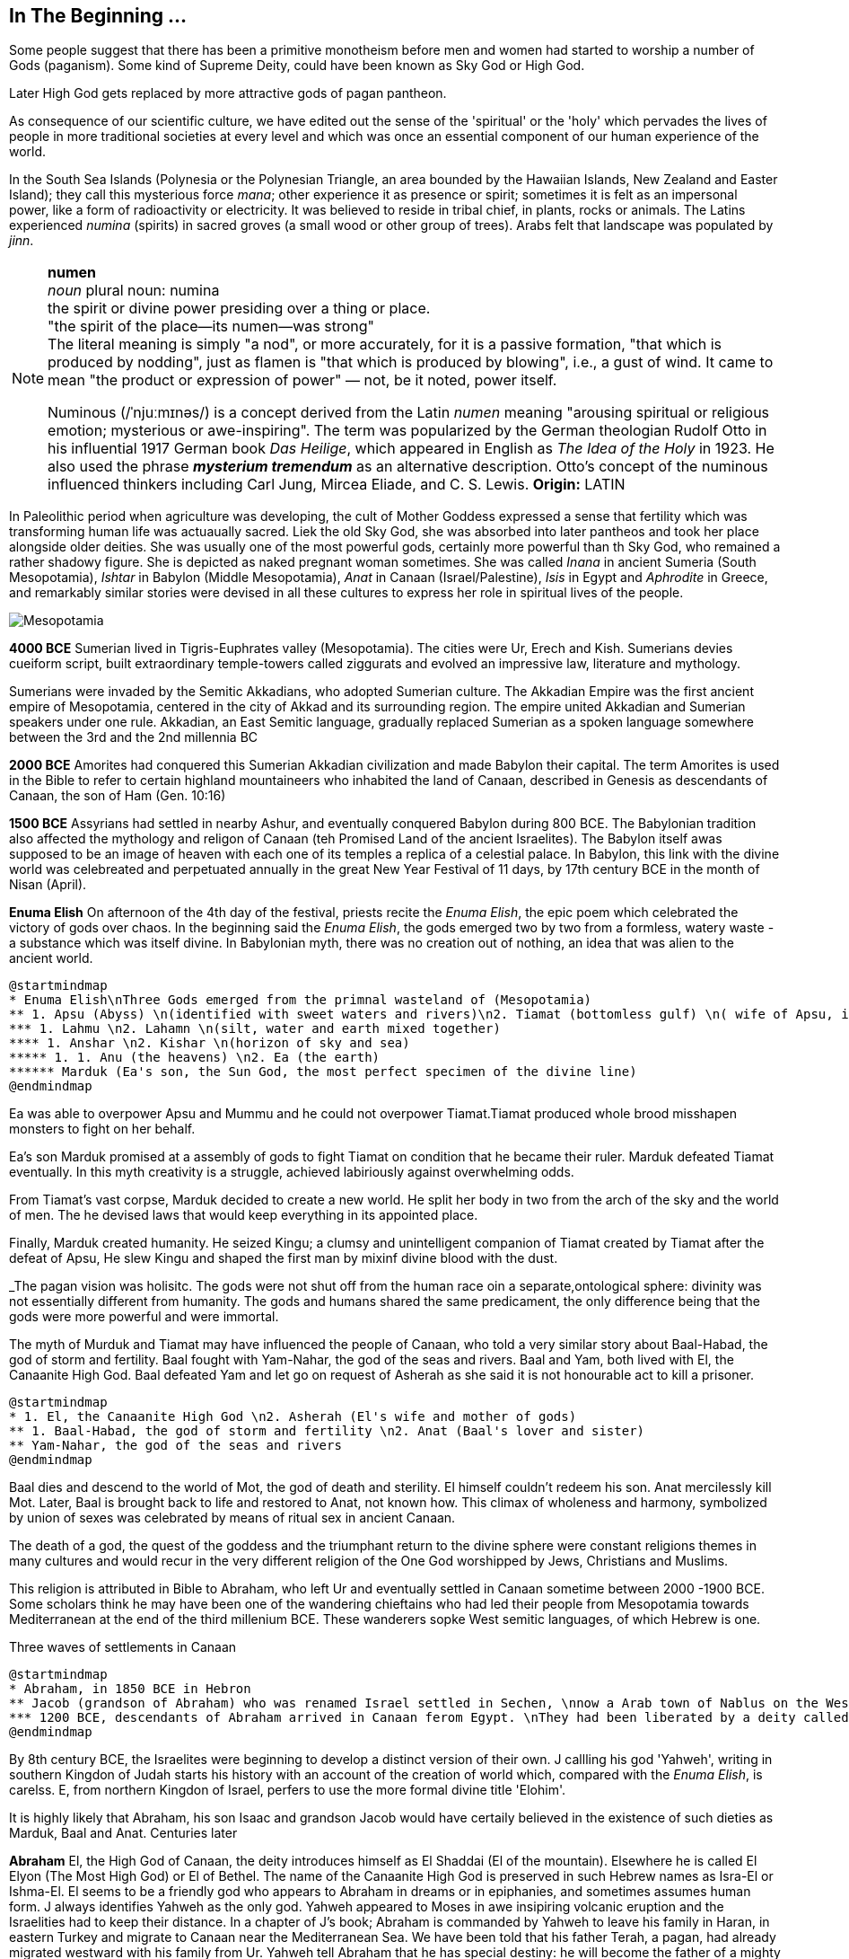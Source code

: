 == In The Beginning ...

Some people suggest that there has been a primitive monotheism before men and women had started to worship a number of Gods (paganism). Some kind of Supreme Deity, could have been known as Sky God or High God.

Later High God gets replaced by more attractive gods of pagan pantheon.

As consequence of our scientific culture, we have edited out the sense of the 'spiritual' or the 'holy' which pervades the lives of people in more traditional societies at every level and which was once an essential component of our human experience of the world.

In the South Sea Islands (Polynesia or the Polynesian Triangle, an area bounded by the Hawaiian Islands, New Zealand and Easter Island); they call this mysterious force _mana_; other experience it as presence or spirit; sometimes it is felt as an impersonal power, like a form of radioactivity or electricity. It was believed to reside in tribal chief, in plants, rocks or animals. The Latins experienced _numina_ (spirits) in sacred groves (a small wood or other group of trees). Arabs felt that landscape was populated by _jinn_.

[NOTE]
====
*numen* +
_noun_
plural noun: numina +
the spirit or divine power presiding over a thing or place. +
"the spirit of the place—its numen—was strong" +
The literal meaning is simply "a nod", or more accurately, for it is a passive formation, "that which is produced by nodding", just as flamen is "that which is produced by blowing", i.e., a gust of wind.
It came to mean "the product or expression of power" — not, be it noted, power itself. +

Numinous (/ˈnjuːmɪnəs/) is a concept derived from the Latin _numen_ meaning "arousing spiritual or religious emotion; mysterious or awe-inspiring". The term was popularized by the German theologian Rudolf Otto in his influential 1917 German book _Das Heilige_, which appeared in English as _The Idea of the Holy_ in 1923. He also used the phrase *_mysterium tremendum_* as an alternative description. Otto's concept of the numinous influenced thinkers including Carl Jung, Mircea Eliade, and C. S. Lewis.
*Origin:* LATIN
====

In Paleolithic period when agriculture was developing, the cult of Mother Goddess expressed a sense that fertility which was transforming human life was actuaually sacred. Liek the old Sky God, she was absorbed into later pantheos and took her place alongside older deities. She was usually one of the most powerful gods, certainly more powerful than th Sky God, who remained a rather shadowy figure. She is depicted as naked pregnant woman sometimes. She was called _Inana_ in ancient Sumeria (South Mesopotamia), _Ishtar_ in Babylon (Middle Mesopotamia), _Anat_ in Canaan (Israel/Palestine), _Isis_ in Egypt and _Aphrodite_ in Greece, and remarkably similar stories were devised in all these cultures to express her role in spiritual lives of the people.

image::mesopotamia_1.png[Mesopotamia]

*4000 BCE*
Sumerian lived in Tigris-Euphrates valley (Mesopotamia). The cities were Ur, Erech and Kish. Sumerians devies cueiform script, built extraordinary temple-towers called ziggurats and evolved an impressive law, literature and mythology.

Sumerians were invaded by the Semitic Akkadians, who adopted Sumerian culture. The Akkadian Empire was the first ancient empire of Mesopotamia, centered in the city of Akkad and its surrounding region. The empire united Akkadian and Sumerian speakers under one rule. Akkadian, an East Semitic language, gradually replaced Sumerian as a spoken language somewhere between the 3rd and the 2nd millennia BC

*2000 BCE*
Amorites had conquered this Sumerian Akkadian civilization and made Babylon their capital. The term Amorites is used in the Bible to refer to certain highland mountaineers who inhabited the land of Canaan, described in Genesis as descendants of Canaan, the son of Ham (Gen. 10:16)

*1500 BCE*
Assyrians had settled in nearby Ashur, and eventually conquered Babylon during 800 BCE. The Babylonian tradition also affected the mythology and religon of Canaan (teh Promised Land of the ancient Israelites). The Babylon itself awas supposed to be an image of heaven with each one of its temples a replica of a celestial palace. In Babylon, this link with the divine world was celebreated and perpetuated annually in the great New Year Festival of 11 days, by 17th century BCE in the month of Nisan (April). 

*Enuma Elish*
On afternoon of the 4th day of the festival, priests recite the _Enuma Elish_, the epic poem which celebrated the victory of gods over chaos. In the beginning said the _Enuma Elish_, the gods emerged two by two from a formless, watery waste - a substance which was itself divine. In Babylonian myth, there was no creation out of nothing, an idea that was alien to the ancient world.

[plantuml, enuma_elish, svg]
....
@startmindmap
* Enuma Elish\nThree Gods emerged from the primnal wasteland of (Mesopotamia)
** 1. Apsu (Abyss) \n(identified with sweet waters and rivers)\n2. Tiamat (bottomless gulf) \n( wife of Apsu, identified as salty sea)\n3. Mummu (the womb of chaos)
*** 1. Lahmu \n2. Lahamn \n(silt, water and earth mixed together)
**** 1. Anshar \n2. Kishar \n(horizon of sky and sea)
***** 1. 1. Anu (the heavens) \n2. Ea (the earth)
****** Marduk (Ea's son, the Sun God, the most perfect specimen of the divine line)
@endmindmap
....

Ea was able to overpower Apsu and Mummu and he could not overpower Tiamat.Tiamat produced whole brood misshapen monsters to fight on her behalf.

Ea's son Marduk promised at a assembly of gods to fight Tiamat on condition that he became their ruler. Marduk defeated Tiamat eventually. In this myth creativity is a struggle, achieved labiriously against overwhelming odds.

From Tiamat's vast corpse, Marduk decided to create a new world. He split her body in two from the arch of the sky and the world of men. The he devised laws that would keep everything in its appointed place. 

Finally, Marduk created humanity. He seized Kingu; a clumsy and unintelligent companion of Tiamat created by Tiamat after the defeat of Apsu, He slew Kingu and shaped the first man by mixinf divine blood with the dust.

_The pagan vision was holisitc. The gods were not shut off from the human race oin a separate,ontological  sphere: divinity was not essentially different from humanity. The gods and humans shared the same predicament, the only difference being that the gods were more powerful and were immortal.

The myth of Murduk and Tiamat may have influenced the people of Canaan, who told a very similar story about Baal-Habad, the god of storm and fertility.
Baal fought with Yam-Nahar, the god of the seas and rivers. Baal and Yam, both lived with El, the Canaanite High God. Baal defeated Yam and let go on request of Asherah as she said it is not honourable act to kill a prisoner.

[plantuml, el_asherah, svg]
....
@startmindmap
* 1. El, the Canaanite High God \n2. Asherah (El's wife and mother of gods)
** 1. Baal-Habad, the god of storm and fertility \n2. Anat (Baal's lover and sister)
** Yam-Nahar, the god of the seas and rivers
@endmindmap
....

Baal dies and descend to the world of Mot, the god of death and sterility. El himself couldn't redeem his son. Anat mercilessly kill Mot. Later, Baal is brought back to life and restored to Anat, not known how. This climax of wholeness and harmony, symbolized by union of sexes was celebrated by means of ritual sex in ancient Canaan.

The death of a god, the quest of the goddess and the triumphant return to the divine sphere were constant religions themes in many cultures and would recur in the very different religion of the One God worshipped by Jews, Christians and Muslims.

This religion is attributed in Bible to Abraham, who left Ur and eventually settled in Canaan sometime between 2000 -1900 BCE. Some scholars think he may have been one of the wandering chieftains who had led their people from Mesopotamia towards Mediterranean at the end of the third millenium BCE. These wanderers sopke West semitic languages, of which Hebrew is one.

Three waves of settlements in Canaan

[plantuml, abraham_and_others, svg]
....
@startmindmap
* Abraham, in 1850 BCE in Hebron 
** Jacob (grandson of Abraham) who was renamed Israel settled in Sechen, \nnow a Arab town of Nablus on the West Bank. \nBible says Jacob's son became the ancestors of twelve tribes of Israel, emigrated to Egypt during a severe famine in Canaan.
*** 1200 BCE, descendants of Abraham arrived in Canaan ferom Egypt. \nThey had been liberated by a deity called Yahweh, who was the god of their leader Moses. \nThey allied themselves the Hebrews and became known as people of Israel, \nbound principally together by their loyalty to Yahweh, the God of Moses
@endmindmap
....

By 8th century BCE, the Israelites were beginning to develop a distinct version of their own. J callling his god 'Yahweh', writing in southern Kingdon of Judah starts his history with an account of the creation of world which, compared with the _Enuma Elish_, is carelss. E, from northern Kingdon of Israel, perfers to use the more formal divine title 'Elohim'.


It is highly likely that Abraham, his son Isaac and grandson Jacob would have certaily believed in the existence of such dieties as Marduk, Baal and Anat. Centuries later 

*Abraham* El, the High God of Canaan, the deity introduces himself as El Shaddai (El of the mountain). Elsewhere he is called El Elyon (The Most High God) or El of Bethel. The name of the Canaanite High God is preserved in such Hebrew names as Isra-El or Ishma-El. El seems to be a friendly god who appears to Abraham in dreams or in epiphanies, and sometimes assumes human form. J always identifies Yahweh as the only god. Yahweh appeared to Moses in awe insipiring volcanic eruption and the Israelities had to keep their distance. In a chapter of J's book; Abraham is commanded by Yahweh to leave his family in  Haran, in eastern Turkey and migrate to Canaan near the Mediterranean Sea. We have been told that his father Terah, a pagan, had already migrated westward with his family from Ur. Yahweh tell Abraham that he has special destiny: he will become the father of a mighty nation and one day his descendants will possess the land of Canaan.

*Isaac* When Abraham and Sarah who was barren and had passed the menopause heard this promise from El and when against all odds, their sob is finally born, they call him Isaac, a name that may mean 'laughter'. The joke turns sour, as God demands to Abraham that he must sacrifice his only some to him. When Abraham tskes Isaac on a 3 day journey to the Mount of Moriah, later the site of the Temple in Jerusalem. Isaac carried the wood for his own holocaust. In last moement, God releneted and said it was all a test and Abraham is worthy of becomeing the father of a mighty nation.

*Jacob* While going to Haran to find a wife, he slept at Luz in Jordan valley, saw El in his dreams who blessed him and repeated the promises that he had made to Abraham: Jacob's descendants would becaome a mighty nation and possess the land of Canaan. When he wakes, J makes him say; truly Yahweh is in this place, and I never knew it. This is nothing less than house of God _(bethEl)_; this is the gate of heaven. This saying is instictively pagan. Babylon itself, the abode of gods was called 'Gate of the gods' _(Bab-ili)_. Befoere he left Beth-El, Jacob had decided to make the god he had encountered there his _elohim_: this was a technical term, signifying everything that the gods could mean for men and women. He struck a bargain: in return for El's (or Yahweh's as J calls him) special protection to look after in Haran, Jacob would make him his _elohim_.

*_People would continue to adopt a particular conception of the divine because it worked for them, not because it was scientifically or philosophically sound._*

While returning from Haran with his wives, Jacob met a stranger with whom he wrestled all night ansd later became aware that his opponent had been none other than El himself. Jacob named this place Peni-El [El's face] which was at the ford of Jabbok on the West Bank.

*Moses* The events of Exodus (of Israelites from Egypt's Pharaoh rule) made Yahweh the definitive God of Israel and that Moses was able to convince the Israelities that he really was the one and the same as El, the God beloved by Abraham, Isaac and Jacob.

*Joshua* In the story of Mount Sinai, where God (Yahweh) is purported to have appeared to Moses and given him the Ten Commandments. A ceremony was conducted by Moses's successor Joshua who represented Yahweh. Jushua said:

[quote]
____
So now, fear Yahweh and serve him perfectly and sincerely; put away the gods that once you served beyond the River [Jordan] and in Egypt and serve Yahweh, choose today whom you wish to serve, whether the gods your ancestors served beyond the River or the gods of the Amorites in whose land you are now living.
____


*Eli-Jah* After Joshua, many people continued to follow pagan culture and rituals they had been in ancient times. King Solomon was himself great syncretist. He had many pagan wives who worshipped their own gods. 

[NOTE]
====
Syncretism /ˈsɪŋkrətɪzəm/ is the combining of different beliefs, while blending practices of various schools of thought. Syncretism involves the merging or assimilation of several originally discrete traditions, especially in the theology and mythology of religion, thus asserting an underlying unity and allowing for an inclusive approach to other faiths. Syncretism also occurs commonly in expressions of arts and culture (known as eclecticism) as well as politics (syncretic politics).
====

In 869 King Ahab's wife Jezbel, daughter of King Tyre and Sidon in what what is now Lebanon, was an ardent pagan. She was intent upon converting the country to the religion of Baal and Asherah. Ahab remained true to Yehwah but did not try to curb Jezbel's proselytism.  

[NOTE]
====
Proselytism (/ˈprɒsəlɪtɪzəm/) is the act or fact of religious conversion, and it also includes actions which invite such conversion.
The English-language word proselytize derives from the Greek language prefix (pros-, "toward") and the verb(érchomai, "I come") in the form of (prosélytos, "newcomer")
====

When a severe drought struck in the ends of King Ahab's reign, a prophet named Eli-Jah summoned King Ahab and people to a contest on Mount Carmel between Yahweh and Baal. Baal priests couldn't perform the miracle and he could and was declared as winner. He got Baal priests slaughtered. Upon Elijah's prayer Yahweh God made it rain and proved himself to be just as effective in fertility as he was in war(Exodus). 

*The period 800-200 BCE has been termed as Axial Age.* In all main regions of the civilized world, people created new ideologies that have continued to be crucial and formative. The new religious system reflected the changed economic and social conditions. Power was shifted from king and priest, temple and palace, to the market class with the rise of a merchant class. Inequality and exploitation became more apparent and people bagan to realize that their own behavior could affect the fate of future generations. Each region developed a distinctive ideology to address these problems and concerns: Taoism and Confucianism in China, Hinduism and Buddhism in India and philosophical rationalism in Europe. The Middle East did not produce a uniform solution but in Iran and Israel, Zoroaster and Hebrew prophets evolved different versions of monotheism. 

== One God

[#img-israel]
image::Kingdoms_of_Israel_and_Judah_map_830.svg[Map of Israel and Judah in the 9th century BCE,720,859]

According to the Hebrew Bible, the Kingdom of Israel, was one of two successor states to the former United Kingdom of Israel and Judah. Historians often refer to the Kingdom of Israel as the *"Northern Kingdom"* or as the *"Kingdom of Samaria"* to differentiate it from the Southern *Kingdom of Judah*.

*In 742 BCE*, A member of the Judaean royal family *Isaiah* had a vision in the Temple which King Solomon had built in Jerusalem. It was anxious time for people of Israel. King Uzziah of Judah had died that year and was succeeded by King Ahaz, who was a syncretist and would encourage his subjects to worship pagan godds alongside Yahweh. The Northern kingdom of Israel was in a state of near anarchy: after the death of King Jeroboam II, five kings had sat on the throne between 746 to 736, while King Tigleth Pilesar III, King of Assyria, looked hungrily at their land. 

*Isaiah* was probably full of foreboding, at the same time he may have been uncomfortably aware of the inappropriateness of the lavish Temple ceremonials. Despite being from ruler class, Isaiah had populist and democratic views and was highly sensitive to the plight of the poor. He may have feared that religion of Israel had lost its integrity and inner meaning.
In his vision, Isaiah saw Yahweh himself sitting on his throne in heaven directly abobe the Temple, which was replica of his celestial court on earth. He was attended by two seraphs, who were cried out to one another antiphonally: Holy! holy! holy is Yahweh Sabaoth.

[small]#antiphonal /anˈtɪfən(ə)l/ 
(of music, especially church music, or a section of a church liturgy) sung, recited, or played alternately by two groups.#

[small]#Sabaoth /ˈsabeɪɒθ,saˈbeɪɒθ/ 
the hosts of heaven (in the biblical title ‘Lord (God) of Sabaoth’).#


[.lead]
When we use word 'holy' today, we ususally refer to the state of moral execellence. The Hebrew _kaddosh_, however, means otherness, a radical separation.

The new Yahweh of the Axial age was still 'the god of the armies' but was no longer mere god of war. Nor was he simply a tribal deity, who was passionately biased in favour of Israel: his glory was no longer confined to the Promised Land but filled the whole earth.

*Isaiah* was filled with mortal terror and cried aloud:

[quote, Isaiah 6:5]
____
What a wretched state I am in! I am lost for I am a man of unclean lips and I live among a people of unclean lips, and my eyes have looked at the King, Yahweh Sabaoth.
____

image::Map_of_Assyria.png[Map of Assyria]
